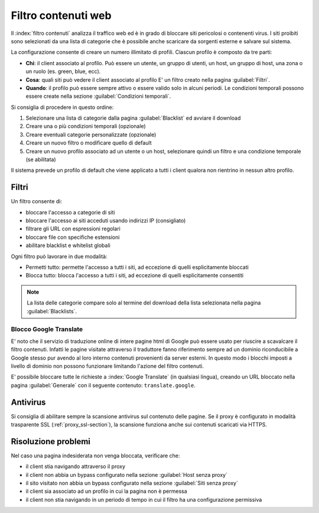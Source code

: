 ====================
Filtro contenuti web
====================

Il :index:`filtro contenuti` analizza il traffico web ed è in grado di bloccare siti pericolosi o contenenti virus. I siti proibiti sono selezionati da una lista di categorie che è possibile anche scaricare da sorgenti esterne e salvare sul sistema.

La configurazione consente di creare un numero illimitato di profili.
Ciascun profilo è composto da tre parti:

* **Chi**: il client associato al profilo.
  Può essere un utente, un gruppo di utenti, un host, un gruppo di host, una zona o un ruolo (es. green, blue, ecc).

* **Cosa**: quali siti può vedere il client associato al profilo
  E' un filtro creato nella pagina :guilabel:`Filtri`.

* **Quando**: il profilo può essere sempre attivo o essere valido solo in alcuni periodi.
  Le condizioni temporali possono essere create nella sezione :guilabel:`Condizioni temporali`.


Si consiglia di procedere in questo ordine:

1. Selezionare una lista di categorie dalla pagina :guilabel:`Blacklist` ed avviare il download
2. Creare una o più condizioni temporali (opzionale)
3. Creare eventuali categorie personalizzate (opzionale)
4. Creare un nuovo filtro o modificare quello di default
5. Creare un nuovo profilo associato ad un utente o un host, selezionare quindi
   un filtro e una condizione temporale (se abilitata)

Il sistema prevede un profilo di default che viene applicato a tutti i client qualora
non rientrino in nessun altro profilo.


Filtri
======

Un filtro consente di:

* bloccare l'accesso a categorie di siti
* bloccare l'accesso ai siti acceduti usando indirizzi IP (consigliato)
* filtrare gli URL con espressioni regolari
* bloccare file con specifiche estensioni
* abilitare blacklist e whitelist globali

Ogni filtro può lavorare in due modalità:

* Permetti tutto: permette l'accesso a tutti i siti, ad eccezione di quelli esplicitamente bloccati
* Blocca tutto: blocca l'accesso a tutti i siti, ad eccezione di quelli esplicitamente consentiti

.. note:: La lista delle categorie compare solo al termine del download della lista selezionata
   nella pagina :guilabel:`Blacklists`.

Blocco Google Translate
-----------------------

E' noto che il servizio di traduzione online di intere pagine html di Google 
può essere usato per riuscire a scavalcare il filtro contenuti.
Infatti le pagine visitate attraverso il traduttore fanno riferimento sempre ad un dominio riconducibile
a Google stesso pur avendo al loro interno contenuti provenienti da server esterni. 
In questo modo i blocchi imposti a livello di dominio non possono funzionare limitando l'azione del filtro contenuti.

E' possibile bloccare tutte le richieste a :index:`Google Translate` (in qualsiasi lingua), creando un URL bloccato
nella pagina :guilabel:`Generale` con il seguente contenuto: ``translate.google``.

Antivirus
=========

Si consiglia di abilitare sempre la scansione antivirus sul contenuto delle pagine.
Se il proxy è configurato in modalità trasparente SSL (:ref:`proxy_ssl-section`), la scansione funziona anche sui contenuti scaricati via HTTPS.


Risoluzione problemi
====================

Nel caso una pagina indesiderata non venga bloccata, verificare che:

* il client stia navigando attraverso il proxy
* il client non abbia un bypass configurato nella sezione :guilabel:`Host senza proxy`
* il sito visitato non abbia un bypass configurato nella sezione :guilabel:`Siti senza proxy`
* il client sia associato ad un profilo in cui la pagina non è permessa
* il client non stia navigando in un periodo di tempo in cui il filtro ha una configurazione permissiva
